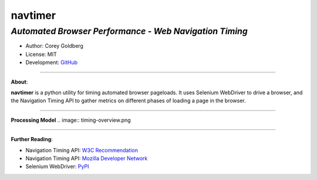 ------------
**navtimer**
------------

*Automated Browser Performance - Web Navigation Timing*
-------------------------------------------------------

- Author: Corey Goldberg
- License: MIT
- Development: `GitHub <https://github.com/cgoldberg/navtimer>`_

----

**About**:

**navtimer** is a python utility for timing automated browser pageloads.  It uses Selenium WebDriver to drive a browser, and the Navigation Timing API to gather metrics on different phases of loading a page in the browser.

----

**Processing Model**
.. image:: timing-overview.png

----

**Further Reading**:

- Navigation Timing API: `W3C Recommendation <http://www.w3.org/TR/navigation-timing/>`_
- Navigation Timing API: `Mozilla Developer Network <https://developer.mozilla.org/en-US/docs/Navigation_timing>`_
- Selenium WebDriver: `PyPI <https://pypi.python.org/pypi/selenium>`_
